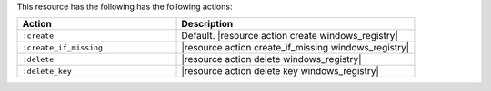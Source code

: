 .. The contents of this file are included in multiple topics.
.. This file should not be changed in a way that hinders its ability to appear in multiple documentation sets.

This resource has the following has the following actions:

.. list-table::
   :widths: 200 300
   :header-rows: 1

   * - Action
     - Description
   * - ``:create``
     - Default. |resource action create windows_registry|
   * - ``:create_if_missing``
     - |resource action create_if_missing windows_registry|
   * - ``:delete``
     - |resource action delete windows_registry|
   * - ``:delete_key``
     - |resource action delete key windows_registry|

